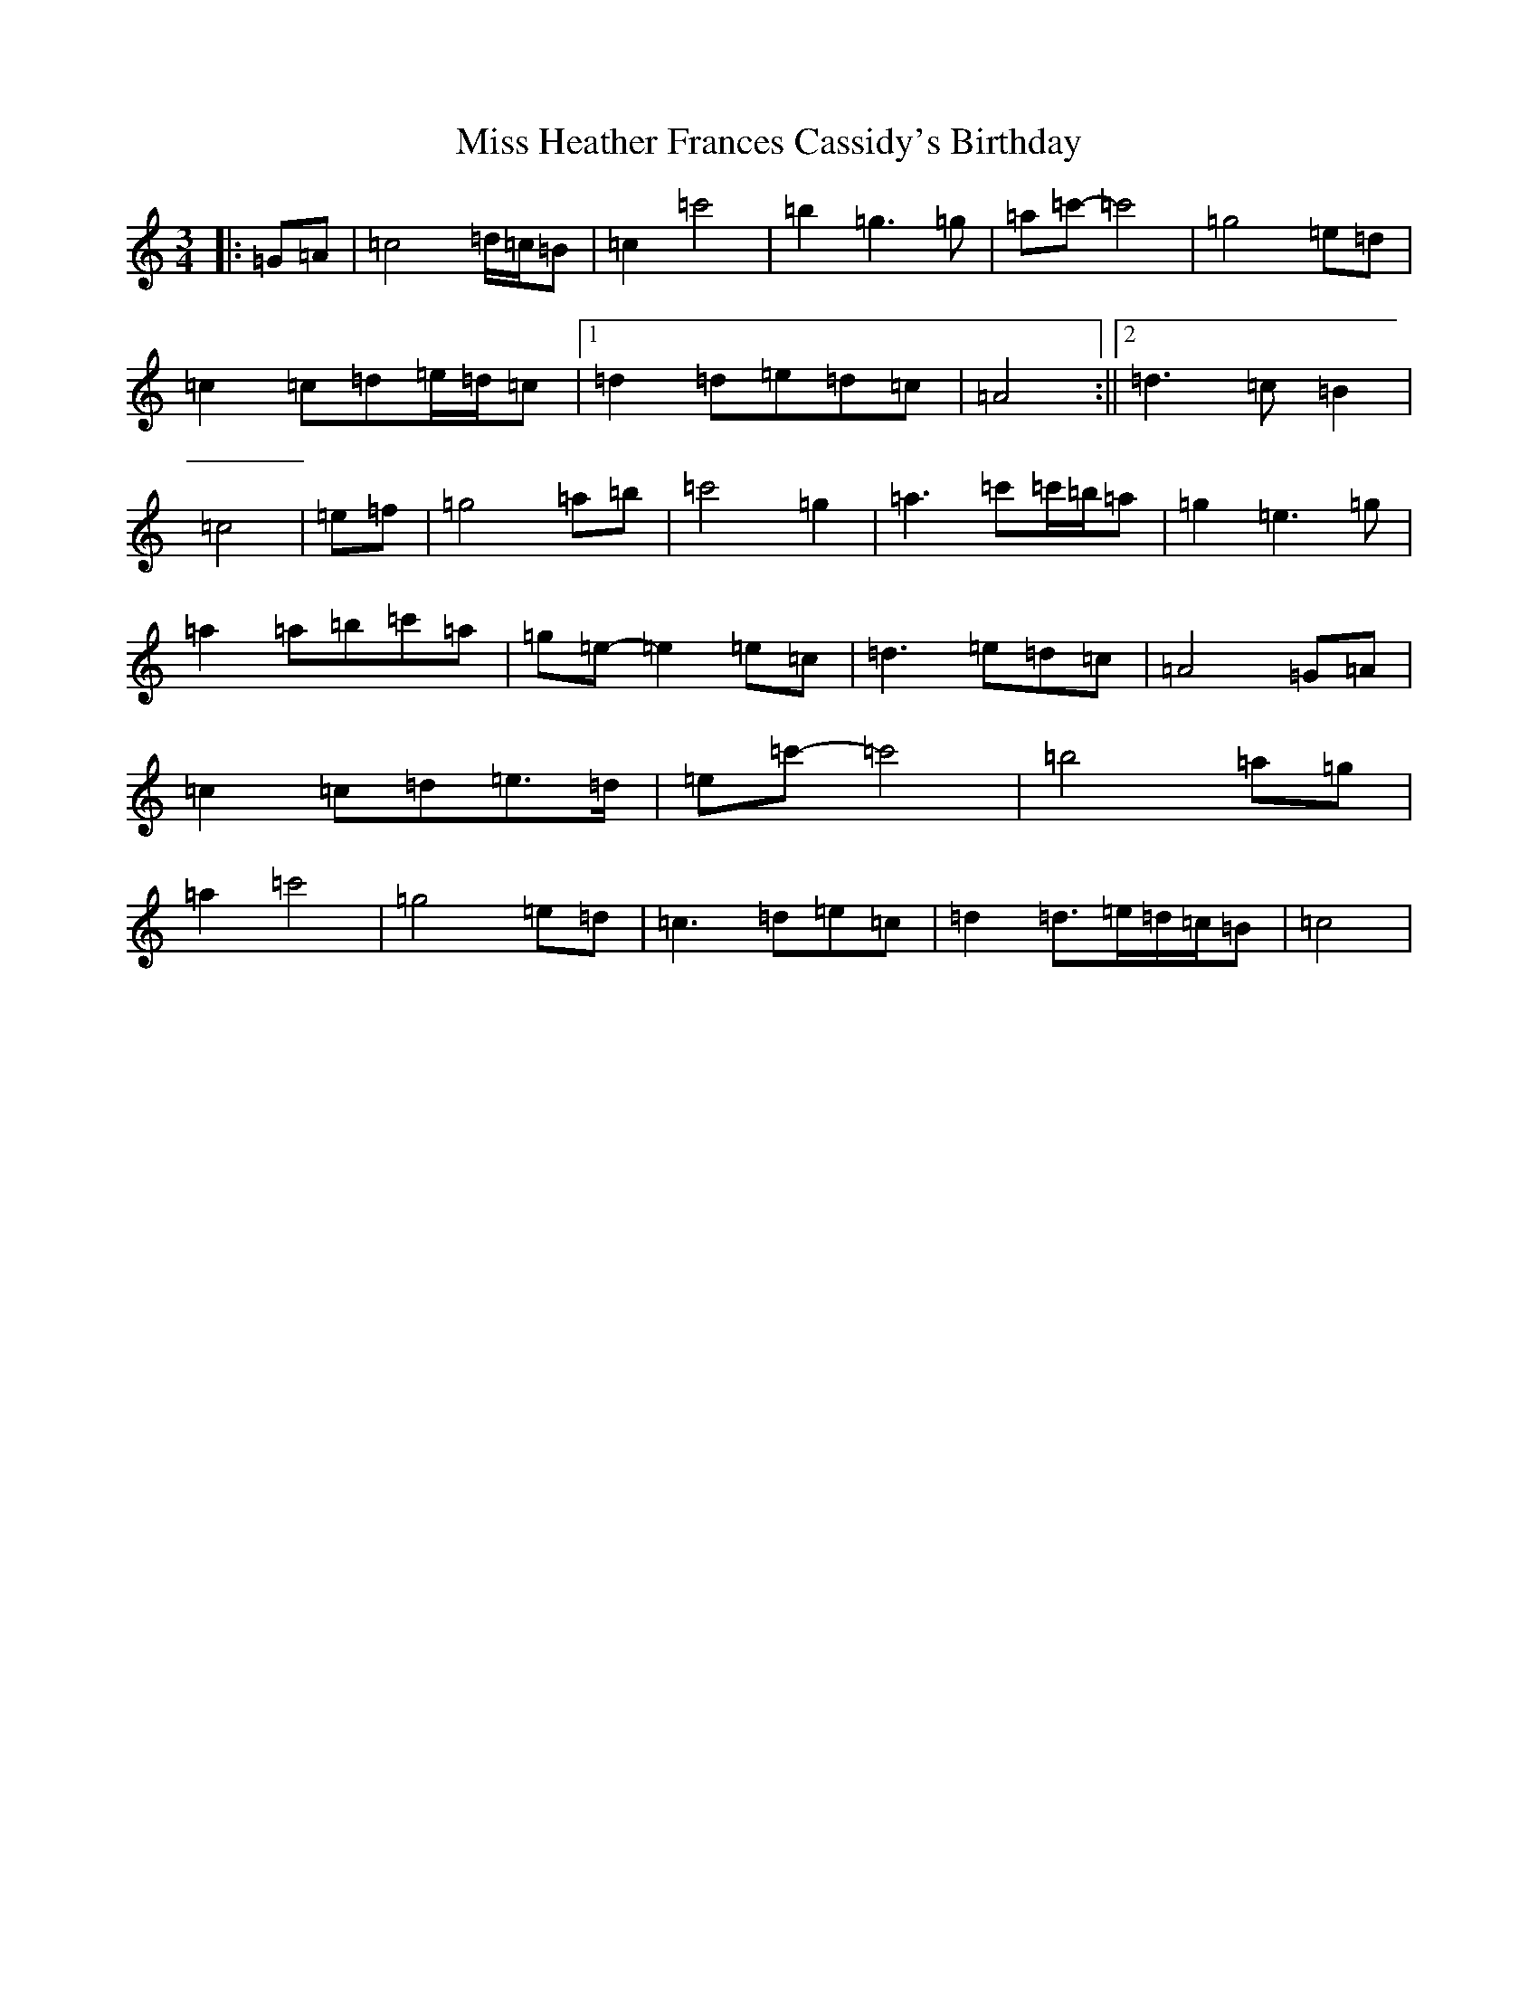 X: 14331
T: Miss Heather Frances Cassidy's Birthday
S: https://thesession.org/tunes/7446#setting18936
R: waltz
M:3/4
L:1/8
K: C Major
|:=G=A|=c4=d/2=c/2=B|=c2=c'4|=b2=g3=g|=a=c'-=c'4|=g4=e=d|=c2=c=d=e/2=d/2=c|1=d2=d=e=d=c|=A4:||2=d3=c=B2|=c4|=e=f|=g4=a=b|=c'4=g2|=a3=c'=c'/2=b/2=a|=g2=e3=g|=a2=a=b=c'=a|=g=e-=e2=e=c|=d3=e=d=c|=A4=G=A|=c2=c=d=e>=d|=e=c'-=c'4|=b4=a=g|=a2=c'4|=g4=e=d|=c3=d=e=c|=d2=d>=e=d/2=c/2=B|=c4|